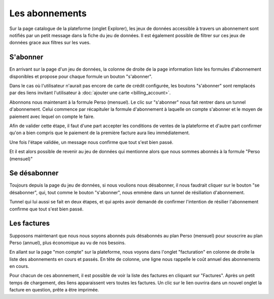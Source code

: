 Les abonnements
===============

Sur la page catalogue de la plateforme (onglet Explorer), les jeux de données accessible à travers un abonnement sont
notifiés par un petit message dans la fiche du jeu de données. Il est également possible de filtrer sur ces jeux de
données grace aux filtres sur les vues.

.. image:: billing-subscriptions--explore.png

S'abonner
---------

En arrivant sur la page d'un jeu de données, la colonne de droite de la page information liste les formules
d'abonnement disponibles et propose pour chaque formule un bouton "s'abonner".

.. image:: billing-subscriptions--dataset-page.png

Dans le cas où l'utilisateur n'aurait pas encore de carte de crédit configurée, les boutons "s'abonner" sont remplacés
par des liens invitant l'utilisateur à :doc:`ajouter une carte <billing_account>`.

.. image:: billing-subscriptions--dataset-page-no-card.png

Abonnons nous maintenant à la formule Perso (mensuel). Le clic sur "s'abonner" nous fait rentrer dans un tunnel
d'abonnement. Celui commence par récapituler la formule d'abonnement à laquelle on compte s'abonner et le moyen de
paiement avec lequel on compte le faire.

.. image:: billing-subscriptions--subscription-tunnel-confirm.png

Afin de valider cette étape, il faut d'une part accepter les conditions de ventes de la plateforme et d'autre part
confirmer qu'on a bien compris que le paiement de la première facture aura lieu immédiatement.

Une fois l'étape validée, un message nous confirme que tout s'est bien passé.

.. image:: billing-subscriptions--subscription-tunnel-success.png

Et il est alors possible de revenir au jeu de données qui mentionne alors que nous sommes abonnés à la formule
"Perso (mensuel)"

.. image:: billing-subscriptions--dataset-page-subscribed.png

Se désabonner
-------------

Toujours depuis la page du jeu de données, si nous voulions nous désabonner, il nous faudrait cliquer sur le bouton
"se désabonner", qui, tout comme le bouton "s'abonner", nous emmène dans un tunnel de résiliation d'abonnement.

.. image:: billing-subscriptions--cancellation-tunnel-confirm.png

Tunnel qui lui aussi se fait en deux étapes, et qui après avoir demandé de confirmer l'intention de résilier
l'abonnement confirme que tout s'est bien passé.

.. image:: billing-subscriptions--cancellation-tunnel-success.png

Les factures
------------

Supposons maintenant que nous nous soyons abonnés puis désabonnés au plan Perso (mensuel) pour souscrire au plan
Perso (annuel), plus économique au vu de nos besoins.

En allant sur la page "mon compte" sur la plateforme, nous voyons dans l'onglet "facturation" en colonne de droite la
liste des abonnements en cours et passés. En tête de colonne, une ligne nous rappelle le coût annuel des abonnements en
cours.

.. image:: billing-subscriptions--invoices.png

Pour chacun de ces abonnement, il est possible de voir la liste des factures en cliquant sur "Factures". Après un petit
temps de chargement, des liens apparaissent vers toutes les factures. Un clic sur le lien ouvrira dans un nouvel onglet
la facture en question, prête a être imprimée.

